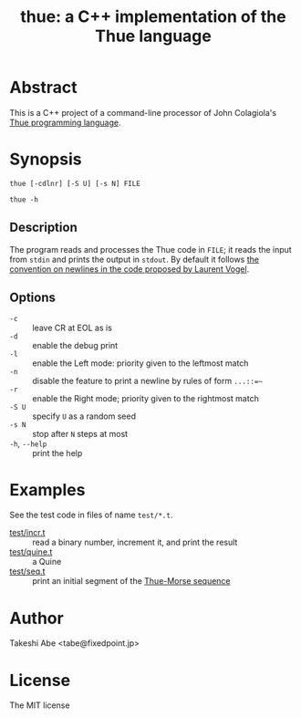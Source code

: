 #+TITLE: thue: a C++ implementation of the Thue language

[[file:artwork/logo32x32.svg]]

* Abstract
This is a C++ project of a command-line processor of John Colagiola's [[https://en.wikipedia.org/wiki/Thue_(programming_language)][Thue programming language]].

* Synopsis

=thue [-cdlnr] [-S U] [-s N] FILE=

=thue -h=

** Description
The program reads and processes the Thue code in =FILE=; it reads the input from =stdin= and prints the output in =stdout=.
By default it follows [[http://lvogel.free.fr/thue.htm][the convention on newlines in the code proposed by Laurent Vogel]].

** Options

- =-c= :: leave CR at EOL as is
- =-d= :: enable the debug print
- =-l= :: enable the Left mode: priority given to the leftmost match
- =-n= :: disable the feature to print a newline by rules of form =...::=~=
- =-r= :: enable the Right mode; priority given to the rightmost match
- =-S U= :: specify =U= as a random seed
- =-s N= :: stop after =N= steps at most
- =-h=, =--help= :: print the help

* Examples
See the test code in files of name =test/*.t=.
- [[file:test/incr.t][test/incr.t]] :: read a binary number, increment it, and print the result
- [[file:test/quine.t][test/quine.t]] :: a Quine
- [[file:test/seq.t][test/seq.t]] :: print an initial segment of the [[https://en.wikipedia.org/wiki/Thue%E2%80%93Morse_sequence][Thue-Morse sequence]]

* Author
Takeshi Abe <tabe@fixedpoint.jp>

* License
The MIT license

